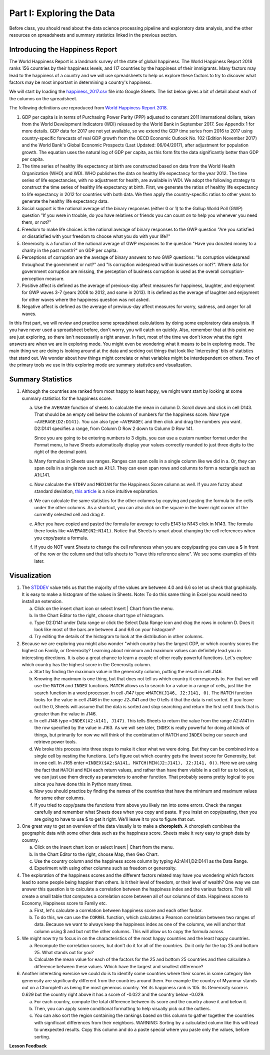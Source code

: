 .. Copyright (C)  Google, Runestone Interactive LLC
   This work is licensed under the Creative Commons Attribution-ShareAlike 4.0
   International License. To view a copy of this license, visit
   http://creativecommons.org/licenses/by-sa/4.0/.


.. _h651bd6f7d3125664c517b446bc5d4b:

Part I: Exploring the Data
==========================

Before class, you should read about the data science processing pipeline and
exploratory data analysis, and the other resources on spreadsheets and summary
statistics linked in the previous section.


Introducing the Happiness Report
--------------------------------

The World Happiness Report is a landmark survey of the state of global
happiness. The World Happiness Report 2018 ranks 156 countries by their
happiness levels, and 117 countries by the happiness of their immigrants. Many
factors may lead to the happiness of a country and we will use spreadsheets to
help us explore these factors to try to discover what factors may be most
important in determining a country's happiness.

We will start by loading the
`happiness_2017.csv <../_static/happiness_2017.csv>`_ file into Google Sheets.
The list below gives a bit of detail about each of the columns on the
spreadsheet.

The following definitions are reproduced from
`World Happiness Report 2018 <http://worldhappiness.report/ed/2018/>`_.

1. GDP per capita is in terms of Purchasing Power Parity (PPP) adjusted to
   constant 2011 international dollars, taken from the World Development
   Indicators (WDI) released by the World Bank in September 2017. See Appendix 1
   for more details. GDP data for 2017 are not yet available, so we extend the
   GDP time series from 2016 to 2017 using country-specific forecasts of real
   GDP growth from the OECD Economic Outlook No. 102 (Edition November 2017) and
   the World Bank's Global Economic Prospects (Last Updated: 06/04/2017), after
   adjustment for population growth. The equation uses the natural log of GDP
   per capita, as this form fits the data significantly better than GDP per
   capita.

2. The time series of healthy life expectancy at birth are constructed based on
   data from the World Health Organization (WHO) and WDI. WHO publishes the data
   on healthy life expectancy for the year 2012. The time series of life
   expectancies, with no adjustment for health, are available in WDI. We adopt
   the following strategy to construct the time series of healthy life
   expectancy at birth. First, we generate the ratios of healthy life expectancy
   to life expectancy in 2012 for countries with both data. We then apply the
   country-specific ratios to other years to generate the healthy life
   expectancy data.

3. Social support is the national average of the binary responses (either 0 or
   1) to the Gallup World Poll (GWP) question "If you were in trouble, do you
   have relatives or friends you can count on to help you whenever you need
   them, or not?"

4. Freedom to make life choices is the national average of binary responses to
   the GWP question "Are you satisfied or dissatisfied with your freedom to
   choose what you do with your life?"

5. Generosity is a function of the national average of GWP responses to the
   question "Have you donated money to a charity in the past month?" on GDP per
   capita.

6. Perceptions of corruption are the average of binary answers to two GWP
   questions: "Is corruption widespread throughout the government or not?" and
   "Is corruption widespread within businesses or not?". Where data for
   government corruption are missing, the perception of business corruption is
   used as the overall corruption-perception measure.

7. Positive affect is defined as the average of previous-day affect measures for
   happiness, laughter, and enjoyment for GWP waves 3-7 (years 2008 to 2012, and
   some in 2013). It is defined as the average of laughter and enjoyment for
   other waves where the happiness question was not asked.

8. Negative affect is defined as the average of previous-day affect measures for
   worry, sadness, and anger for all waves.

In this first part, we will review and practice some spreadsheet calculations by
doing some exploratory data analysis. If you have never used a spreadsheet
before, don't worry, you will catch on quickly. Also, remember that at this
point we are just exploring, so there isn't necessarily a right answer. In fact,
most of the time we don't know what the right answers are when we are in
exploring mode. You might even be wondering what it means to be in exploring
mode. The main thing we are doing is looking around at the data and seeking out
things that look like 'interesting' bits of statistics that stand out. We wonder
about how things might correlate or what variables might be interdependent on
others. Two of the primary tools we use in this exploring mode are summary
statistics and visualization.


.. mchoice:: dat_cat

   Which of the columns in the happiness spreadsheet represent categorical
   (nominal) data?

   - Country

     + Correct

   - Region

     + Correct

   - Rank

     - Incorrect

   - Generosity

     - Incorrect, categorical data is generally classes of things not real numbers


.. mchoice:: dat_ord

   Which of the columns in the happiness spreadsheet represent ordinal data?

   - Generosity

     - incorrect

   - Happiness Score

     - Incorrect

   - Rank

     + Correct

   - Country

     - Incorrect


.. mchoice:: dat_ratio

   Which of the columns in the happiness spreadsheet represent ratio data?

   - Happiness Score

     + Correct

   - Generosity

     + Correct

   - Rank

     - Incorrect

   - Confidence in national Government

     + Correct


Summary Statistics
------------------

.. dragndrop:: dd_summarystats
   :feedback: Check the Reading list for the introduction to summary statistics
   :match_1: Mean|||The sum of all values, divided by the number of values
   :match_2: Median|||The middle value in all your data
   :match_3: Mode|||The value that occurs most often
   :match_4: Standard Deviation|||A measure of how spread out your data is

   Match the Term on the left with the description on the right.


1. Although the countries are ranked from most happy to least happy, we might
   want start by looking at some summary statistics for the happiness score.

   a. Use the ``AVERAGE`` function of sheets to calculate the mean in column D.
      Scroll down and click in cell D143. That should be an empty cell below the
      column of numbers for the happiness score. Now type ``=AVERAGE(D2:D141)``.
      You can also type ``=AVERAGE(`` and then click and drag the numbers you
      want. D2:D141 specifies a range, from Column D Row 2 down to Column D Row
      141.

      .. fillintheblank:: fb_avghappiness

         Calculating the average happiness score. You should include three
         digits to the right of the decimal point.|blank|

         - :5.399: Is the correct answer
           :5.398: 5.3989 should be rounded up to 5.399
           :5.398907144: You should not include the column title in the range
           :x: USE the AVERAGE function and the range from D2 to D 141

      Since you are going to be entering numbers to 3 digits, you can use a
      custom number format under the Format menu, to have Sheets automatically
      display your values correctly rounded to just three digits to the right of
      the decimal point.

   b. Many formulas in Sheets use ranges. Ranges can span cells in a single
      column like we did in a. Or, they can span cells in a single row such as
      A1:L1. They can even span rows and columns to form a rectangle such as
      A1:L141.

   c. Now calculate the ``STDEV`` and ``MEDIAN`` for the Happiness Score column
      as well. If you are fuzzy about standard deviation,
      `this article <https://towardsdatascience.com/intro-to-descriptive-statistics-252e9c464ac9>`_
      is a nice intuitive explanation.

      .. fillintheblank:: fb_stdhappiness

         What is the standard deviation of the happiness score? |blank| Again,
         you only need to include three digits to the right of the decimal
         point.

         - :1.110: Is the correct answer
           :1.109: 1.1098 should be rounded up to 1.110
           :1.094: Check your range carefully
           :x: Make sure you use the STDEV function

   d. We can calculate the same statistics for the other columns by copying and
      pasting the formula to the cells under the other columns. As a shortcut,
      you can also click on the square in the lower right corner of the
      currently selected cell and drag it.

   e. After you have copied and pasted the formula for average to cells E143 to
      N143 click in N143.  The formula there looks like ``=AVERAGE(N2:N141)``.
      Notice that Sheets is smart about changing the cell references when you
      copy/paste a formula.

      .. fillintheblank:: fb_life_exp

         The mean value for healthy life expectancy is |blank| and the standard
         deviation is |blank|.

         - :63.441: Is the correct answer
           :x: Make sure you are using the correct range

         - :7.596: Is the correct answer
           :x: Make sure you are using the correct range

   f. If you do NOT want Sheets to change the cell references when you are
      copy/pasting you can use a $ in front of the row or the column and that
      tells sheets to "leave this reference alone". We see some examples of this
      later.


Visualization
-------------

1. The `STDDEV <https://runestone.academy/runestone/static/cppds/index.html>`_
   value tells us that the majority of the values are between 4.0 and 6.6 so let
   us check that graphically. It is easy to make a histogram of the values in
   Sheets. Note: To do this same thing in Excel you would need to install an
   extension.

   a. Click on the insert chart icon or select Insert | Chart from the menu.
   b. In the Chart Editor to the right, choose chart type of histogram.
   c. Type D2:D141 under Data range or click the Select Data Range icon and drag the rows in column D. Does it  look like most of the bars are between 4 and 6.6 on your histogram?
   d. Try editing the details of the histogram to look at the distribution in other columns.

2. Because we are exploring you might also wonder "which country has the largest
   GDP, or which country scores the highest on Family, or Generosity? Learning
   about minimum and maximum values can definitely lead you in interesting
   directions. It is also a great chance to learn a couple of other really
   powerful functions. Let's explore which country has the highest score in the
   Generosity column.

   a. Start by finding the maximum value in the generosity column, putting the
      result in cell J146.


      .. fillintheblank:: gen_max

         What is the maximum value in the generosity column?

         - :0.629: Is the correct answer
           :0.62870574: Remember to round to three decimal places
           :0.9.*: Looks like you might be off by a column
           :x: Please check your ranges and try again


   b. Knowing the maximum is one thing, but that does not tell us which country
      it corresponds to. For that we will use the ``MATCH`` and ``INDEX``
      functions.  ``MATCH`` allows us to search for a value in a range of cells,
      just like the search function in a word processor. In cell J147 type
      ``=MATCH(J146, J2:J141, 0)``. The ``MATCH`` function looks for the value
      in cell J146 in the range J2:J141 and the 0 tells it that the data is not
      sorted. If you leave out the 0, Sheets will assume that the data is sorted
      and stop searching and return the first cell it finds that is greater than
      the value in J146.


      .. fillintheblank:: gen_max_row

         The index of the row containing the maximum value is |blank|.

         - :105: Is the correct answer
           :x: catchall feedback


   c. In cell J148 type ``=INDEX(A2:A141, J147)``. This tells Sheets to return
      the value from the range A2:A141 in the row specified by the value in
      J163. As we will see later, ``INDEX`` is really powerful for doing all
      kinds of things, but primarily for now we will think of the combination of
      ``MATCH`` and ``INDEX`` being our search and retrieve power tools.


      .. fillintheblank:: gen_max_country

         The name of the country that is most generous is |blank|.

         - :Myanmar: Is the correct answer
           :Mozambique: Not quite, you are off by 1
           :Senegal: Not quite, you are off by 1
           :x: Check your formula carefully


   d. We broke this process into three steps to make it clear what we were
      doing. But they can be combined into a single cell by nesting the
      functions. Let's figure out which country gets the lowest score for
      Generosity, but in one cell. In J165 enter
      ``=INDEX($A2:$A141, MATCH(MIN(J2:J141), J2:J141, 0))``. Here we are using
      the fact that ``MATCH`` and ``MIN`` each return values, and rather than
      have them visible in a cell for us to look at, we can just use them
      directly as parameters to another function. That probably seems pretty
      logical to you since you have done this in Python many times.


      .. fillintheblank:: gen_min

         The country with the lowest generosity score is |blank|.

         - :Greece: Correct
           :#REF!: Looks like you need to check your ranges

   e. Now you should practice by finding the names of the countries that have
      the minimum and maximum values for some other columns.


      .. fillintheblank:: gov_conf

         What is the name of the country that has the highest confidence in
         their national government? |blank|

         - :Uzbekistan: Is the correct answer
           :x: Incorrect


      .. fillintheblank:: gov_conf_min

         What is the name |blank| and happiness score |blank| of the country
         with the lowest confidence in their national government?

         - :Ukraine: Is the correct answer
           :x: Incorrect

         - :4.096: Is the correct answer
           :x: Incorrect

   f. If you tried to copy/paste the functions from above you likely ran into
      some errors. Check the ranges carefully and remember what Sheets does when
      you copy and paste. If you insist on copy/pasting, then you are going to
      have to use $ to get it right. We'll leave it to you to figure that out.

3. One great way to get an overview of the data visually is to make a
   **choropleth**. A choropleth combines the geographic data with some other
   data such as the happiness score. Sheets make it very easy to graph data by
   country.

   a. Click on the insert chart icon or select Insert | Chart from the menu.
   b. In the Chart Editor to the right, choose Map, then Geo Chart.
   c. Use the country column and the happiness score column by typing A2:A141,D2:D141 as the Data Range.
   d. Experiment with using other columns such as freedom or generosity.

4. The exploration of the happiness scores and the different factors related may
   have you wondering which factors lead to some people being happier than
   others. Is it their level of freedom, or their level of wealth?  One way we
   can answer this question is to calculate a correlation between the happiness
   index and the various factors. This will create a small table that computes a
   correlation score between all of our columns of data. Happiness score to
   Economy, Happiness score to Family etc.

   a. First, let's calculate a correlation between happiness score and each
      other factor.

   b. To do this, we can use the ``CORREL`` function, which calculates a Pearson
      correlation between two ranges of data. Because we want to always keep the
      happiness index as one of the columns, we will anchor that column using $
      and but not the other columns. This will allow us to copy the formula
      across.

5. We might now try to focus in on the characteristics of the most happy
   countries and the least happy countries.

   a. Recompute the correlation scores, but don't do it for all of the
      countries. Do it only for the top 25 and bottom 25. What stands out for you?

   b. Calculate the mean value for each of the factors for the 25 and bottom 25
      countries and then calculate a difference between these values. Which have
      the largest and smallest difference?

6. Another interesting exercise we could do is to identify some countries where
   their scores in some category like generosity are significantly different
   from the countries around them. For example the country of Myanmar stands out
   on a Choropleth as being the most generous country. Yet its happiness rank is
   105. Its Generosity score is 0.629 but the country right above it has a score
   of -0.022 and the country below -0.029.

   a. For each country, compute the total difference between its score and the
      country above it and below it.

   b. Then, you can apply some conditional formatting to help visually pick out
      the outliers.

   c. You can also sort the region containing the rankings based on this column
      to gather together the countries with significant differences from their
      neighbors. WARNING: Sorting by a calculated column like this will lead to
      unexpected results. Copy this column and do a paste special where you
      paste only the values, before sorting.


**Lesson Feedback**

.. poll:: LearningZone_2_1
    :option_1: Comfort Zone
    :option_2: Learning Zone
    :option_3: Panic Zone

    During this lesson I was primarily in my...

.. poll:: Time_2_1
    :option_1: Very little time
    :option_2: A reasonable amount of time
    :option_3: More time than is reasonable

    Completing this lesson took...

.. poll:: TaskValue_2_1
    :option_1: Don't seem worth learning
    :option_2: May be worth learning
    :option_3: Are definitely worth learning

    Based on my own interests and needs, the things taught in this lesson...

.. poll:: Expectancy_2_1
    :option_1: Definitely within reach
    :option_2: Within reach if I try my hardest
    :option_3: Out of reach no matter how hard I try

    For me to master the things taught in this lesson feels...